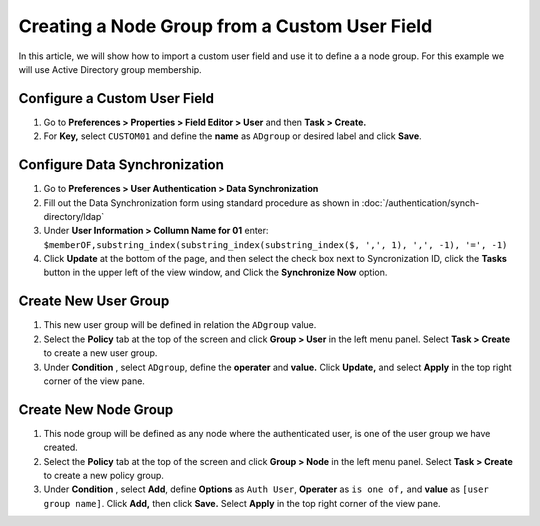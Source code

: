 Creating a Node Group from a Custom User Field
==============================================

In this article, we will show how to import a custom user field and use it to define a a node group. For this example we will use Active Directory group membership.

Configure a Custom User Field
-----------------------------

#. Go to **Preferences > Properties > Field Editor > User** and then **Task > Create.**
#. For **Key,** select ``CUSTOM01`` and define the **name**  as ``ADgroup`` or desired label and click **Save**.

Configure Data Synchronization
------------------------------
 
#. Go to **Preferences > User Authentication > Data Synchronization**
#. Fill out the Data Synchronization form using standard procedure as shown in :doc:`/authentication/synch-directory/ldap`  
#. Under **User Information > Collumn Name for 01** enter: ``$memberOF,substring_index(substring_index(substring_index($, ',', 1), ',', -1), '=', -1)``
#. Click **Update** at the bottom of the page, and then select the check box next to Syncronization ID, click the **Tasks** button in the upper left of the view window, and Click the **Synchronize Now** option. 

Create New User Group
---------------------

#. This new user group will be defined in relation the ``ADgroup`` value. 
#. Select the **Policy** tab at the top of the screen and click **Group > User** in the left menu panel. Select **Task > Create** to create a new user group.
#. Under **Condition** , select ``ADgroup``, define the **operater** and **value.** Click **Update,** and select **Apply** in the top right corner of the view pane.

Create New Node Group
---------------------

#. This node group will be defined as any node where the authenticated user, is one of the user group we have created. 
#. Select the **Policy** tab at the top of the screen and click **Group > Node** in the left menu panel. Select **Task > Create** to create a new policy group. 
#. Under **Condition** , select **Add**, define **Options** as ``Auth User``, **Operater** as ``is one of,`` and **value** as ``[user group name]``.  Click **Add,** then click **Save.** Select **Apply** in the top right corner of the view pane.

